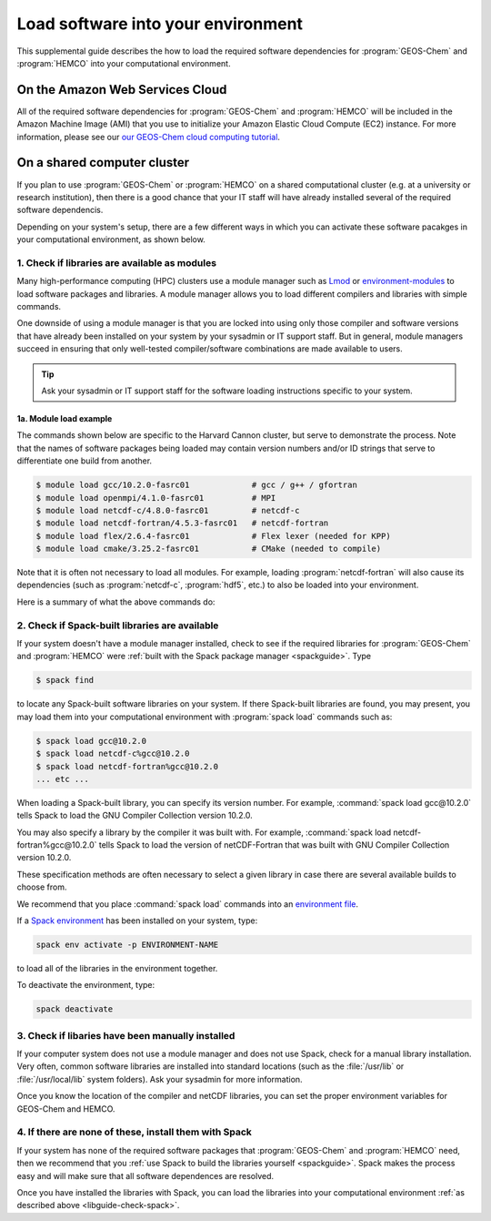 .. _libguide:

###################################
Load software into your environment
###################################

This supplemental guide describes the how to load the
required software dependencies for :program:`GEOS-Chem` and
:program:`HEMCO` into your computational environment.

.. _libguide-cloud:

================================
On the Amazon Web Services Cloud
================================

All of the required software dependencies for :program:`GEOS-Chem` and
:program:`HEMCO` will be included in the Amazon Machine Image (AMI)
that you use to initialize your Amazon Elastic Cloud Compute (EC2)
instance. For more information, please see our `our GEOS-Chem cloud
computing tutorial <http://geos-chem-cloud.readthedocs.io>`_.

.. _libguide-cluster:

============================
On a shared computer cluster
============================

If you plan to use :program:`GEOS-Chem` or :program:`HEMCO` on a
shared computational cluster (e.g. at a university or research
institution), then there is a good chance that your IT staff will have
already installed several of the required software dependencis.

Depending on your system's setup, there are a few different ways in
which you can activate these software pacakges in your computational
environment, as shown below.

.. _libguide-check-modules:

1. Check if libraries are available as modules
----------------------------------------------
Many high-performance computing (HPC) clusters use a module manager such
as `Lmod <https://lmod.readthedocs.io/en/latest/>`_ or
`environment-modules <https://modules.readthedocs.io/en/latest/>`_
to load software packages and libraries. A module manager allows you to
load different compilers and libraries with simple commands.

One downside of using a module manager is that you are locked into using
only those compiler and software versions that have already been
installed on your system by your sysadmin or IT support staff.  But in
general, module managers succeed in ensuring that only well-tested
compiler/software combinations are made available to users.

.. tip::

   Ask your sysadmin or IT support staff for the software loading
   instructions specific to your system.

.. _example-loading-gcc-820:

1a. Module load example
~~~~~~~~~~~~~~~~~~~~~~~

The commands shown below are specific to the Harvard Cannon
cluster, but serve to demonstrate the process.  Note that the names of
software packages being loaded may contain version numbers and/or ID
strings that serve to differentiate one build from another.

.. code-block:: console

   $ module load gcc/10.2.0-fasrc01             # gcc / g++ / gfortran
   $ module load openmpi/4.1.0-fasrc01          # MPI
   $ module load netcdf-c/4.8.0-fasrc01         # netcdf-c
   $ module load netcdf-fortran/4.5.3-fasrc01   # netcdf-fortran
   $ module load flex/2.6.4-fasrc01             # Flex lexer (needed for KPP)
   $ module load cmake/3.25.2-fasrc01           # CMake (needed to compile)

Note that it is often not necessary to load all modules.  For example,
loading :program:`netcdf-fortran` will also cause its dependencies
(such as :program:`netcdf-c`, :program:`hdf5`, etc.) to also be loaded
into your environment.

Here is a summary of what the above commands do:

.. option:: module purge

   Removes all previously loaded modules

.. option:: module load git/...

   Loads Git (version control system)

.. option:: module load gcc/...

   Loads the GNU Compiler Collection (suite of C, C++, and Fortran
   compilers)

.. option:: module load openmpi/...

   Loads the OpenMPI library (a dependency of netCDF)

.. option:: module load netcdf/..

   Loads the netCDF library

   .. important::

      Depending on how the netCDF libraries have been installed on
      your system, you might also need to load the netCDF-Fortran
      library separately, e.g.:

      .. code-block:: console

	 module load netcdf-fortran/...

.. option:: module load perl/...

   Loads Perl (scripting language)

.. option:: module load cmake/...

   Loads Cmake (needed to compile GEOS-Chem)

.. option:: module load flex/...

   Loads the Flex lexer (needed for `The Kinetic PreProcessor
   <https://kpp.readthedocs.io>`_).


.. _libguide-check-spack:

2. Check if Spack-built libraries are available
-----------------------------------------------

If your system doesn't have a module manager installed, check to see
if the required libraries for :program:`GEOS-Chem` and
:program:`HEMCO` were :ref:`built with the Spack package manager
<spackguide>`.  Type

.. code-block:: console

   $ spack find

to locate any Spack-built software libraries on your system.  If there
Spack-built libraries are found, you may present, you may load them
into your computational environment with :program:`spack load`
commands such as:

.. code-block:: console

   $ spack load gcc@10.2.0
   $ spack load netcdf-c%gcc@10.2.0
   $ spack load netcdf-fortran%gcc@10.2.0
   ... etc ...

When loading a Spack-built library, you can specify its version
number.  For example, :command:`spack load gcc@10.2.0` tells Spack to
load the GNU Compiler Collection version 10.2.0.

You may also specify a library by the compiler it was built with.  For
example, :command:`spack load netcdf-fortran%gcc@10.2.0` tells Spack
to load the version of netCDF-Fortran that was built with GNU Compiler
Collection version 10.2.0.

These specification methods are often necessary to select a given
library in case there are several available builds to choose from.

We recommend that you place :command:`spack load` commands into an
`environment file
<https://geos-chem.readthedocs.io/getting-started/login-env-files.html>`_.

If a `Spack environment
<https://spack-tutorial.readthedocs.io/en/latest/tutorial_environments.html>`_
has been installed on your system, type:

.. code-block:: console

   spack env activate -p ENVIRONMENT-NAME

to load all of the libraries in the environment together.

To deactivate the environment, type:

.. code-block:: console

   spack deactivate

.. _libguide-check-manual:

3. Check if libaries have been manually installed
-------------------------------------------------

If your computer system does not use a module manager and does not use
Spack, check for a manual library installation. Very often, common
software libraries are installed into standard locations (such as the
:file:`/usr/lib` or :file:`/usr/local/lib` system folders).  Ask your
sysadmin for more information.

Once you know the location of the compiler and netCDF libraries, you can
set the proper environment variables for GEOS-Chem and HEMCO.

.. _libguide-install-spack:

4. If there are none of these, install them with Spack
------------------------------------------------------

If your system has none of the required software packages that
:program:`GEOS-Chem` and :program:`HEMCO` need, then we recommend that
you :ref:`use Spack to build the libraries yourself <spackguide>`.
Spack makes the process easy and will make sure that all software
dependences are resolved.

Once you have installed the libraries with Spack, you can load the
libraries into your computational environment :ref:`as described above
<libguide-check-spack>`.
